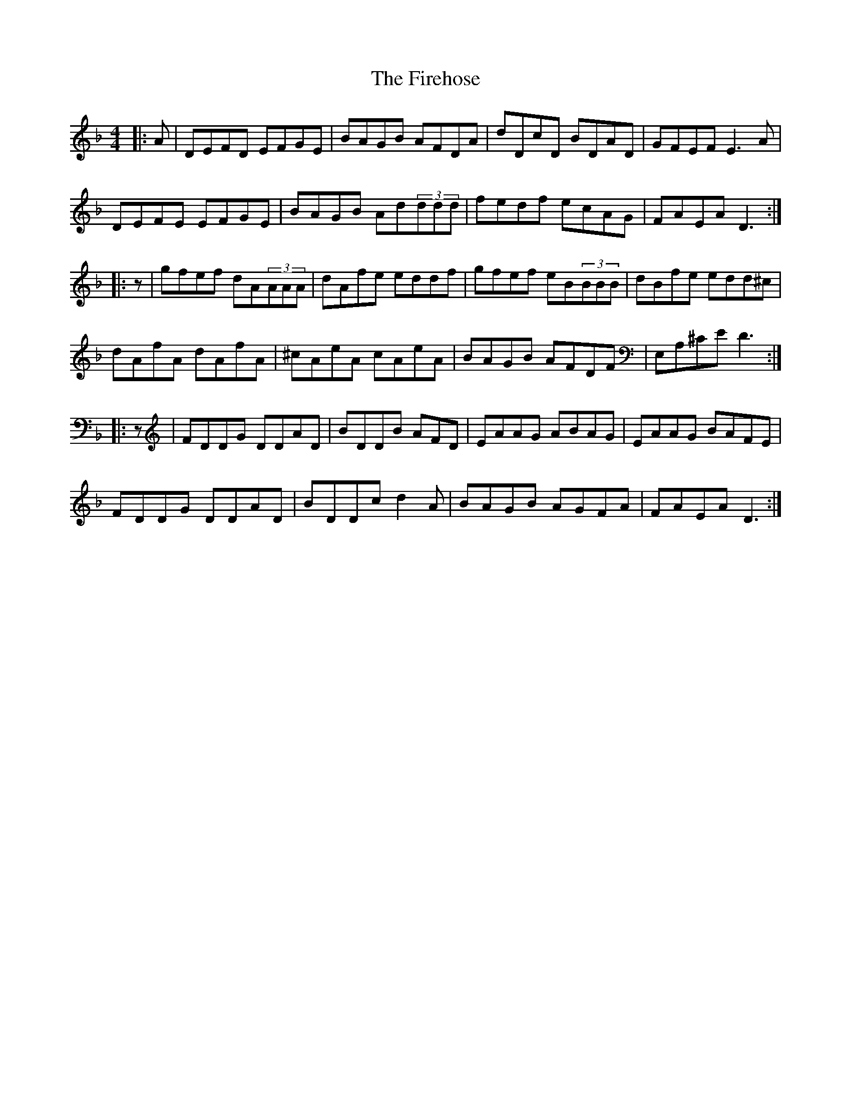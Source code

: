 X: 13110
T: Firehose, The
R: reel
M: 4/4
K: Dminor
|:,A|DEFD EFGE|BAGB AFDA|dDcD BDAD|GFEF E3,A|
DEFE EFGE|BAGB Ad(3ddd|fedf ecAG|FAEA D3:|
|:z|gfef dA(3AAA|dAfe eddf|gfef eB(3BBB|dBfe edd^c|
dAfA dAfA|^cAeA cAeA|BAGB AFDF|E,A,^CE D3:|
|:z|FDDG DDAD|BDDB AFD|EAAG ABAG|EAAG BAFE|
FDDG DDAD|BDDc d2A|BAGB AGFA|FAEA D3:|

